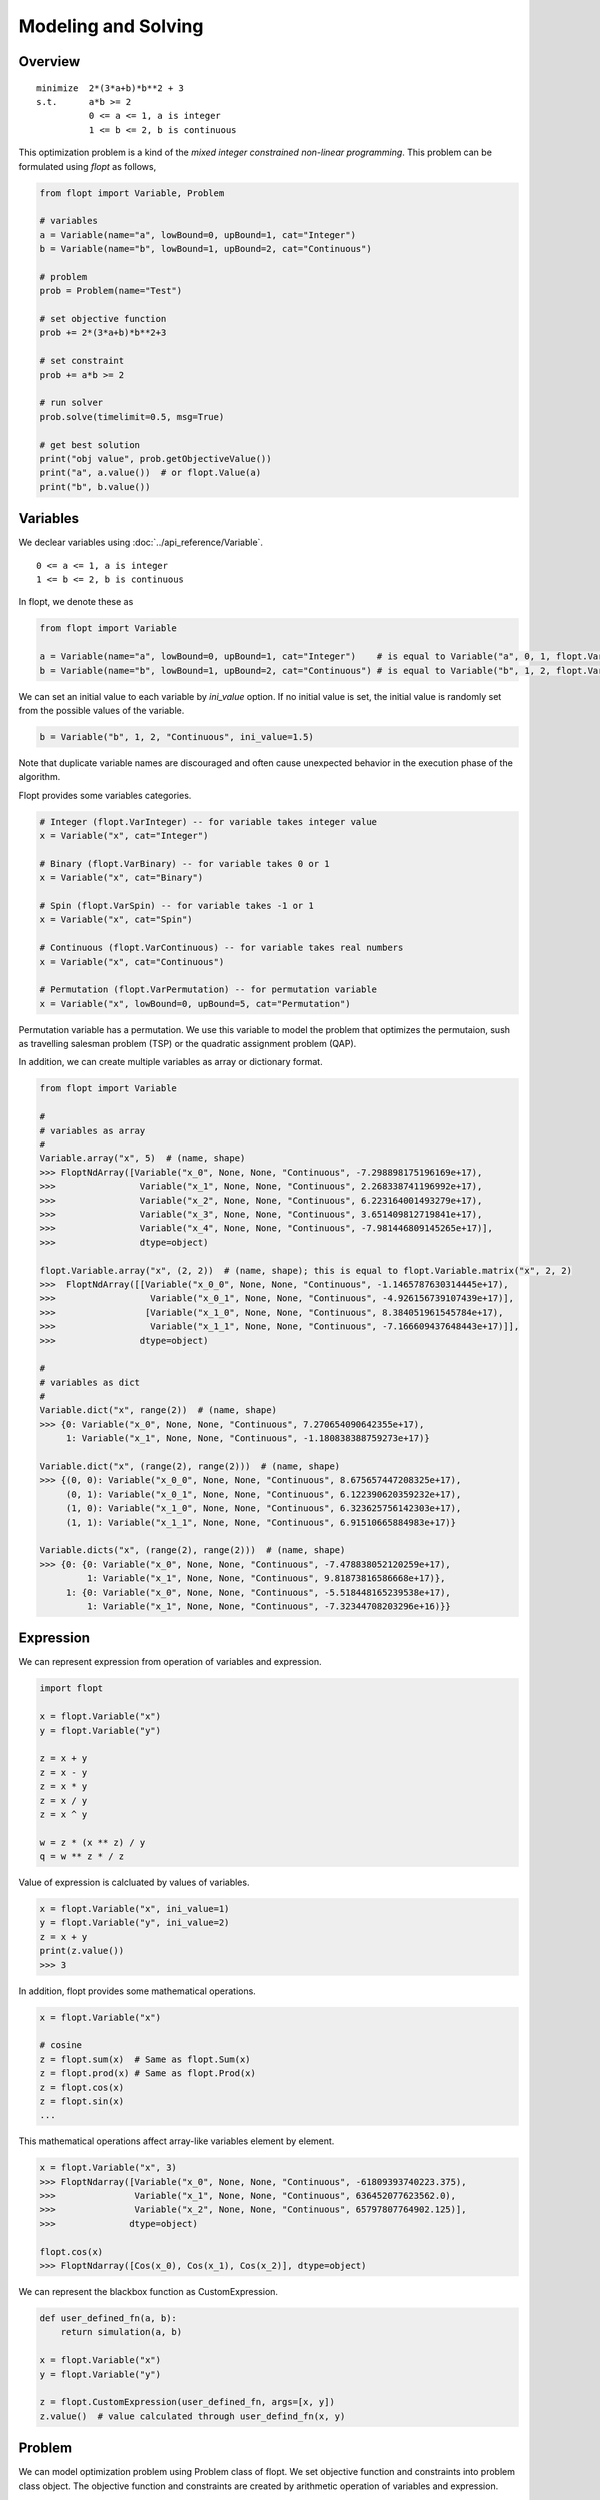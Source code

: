 Modeling and Solving
====================

Overview
--------
::

  minimize  2*(3*a+b)*b**2 + 3
  s.t.      a*b >= 2
            0 <= a <= 1, a is integer
            1 <= b <= 2, b is continuous


This optimization problem is a kind of the *mixed integer constrained non-linear programming*.
This problem can be formulated using `flopt` as follows,

.. code-block:: python

  from flopt import Variable, Problem

  # variables
  a = Variable(name="a", lowBound=0, upBound=1, cat="Integer")
  b = Variable(name="b", lowBound=1, upBound=2, cat="Continuous")

  # problem
  prob = Problem(name="Test")

  # set objective function
  prob += 2*(3*a+b)*b**2+3

  # set constraint
  prob += a*b >= 2

  # run solver
  prob.solve(timelimit=0.5, msg=True)

  # get best solution
  print("obj value", prob.getObjectiveValue())
  print("a", a.value())  # or flopt.Value(a)
  print("b", b.value())


Variables
---------

We declear variables using :doc:`../api_reference/Variable`.

::

  0 <= a <= 1, a is integer
  1 <= b <= 2, b is continuous

In flopt, we denote these as

.. code-block:: python

  from flopt import Variable

  a = Variable(name="a", lowBound=0, upBound=1, cat="Integer")    # is equal to Variable("a", 0, 1, flopt.VarInteger)
  b = Variable(name="b", lowBound=1, upBound=2, cat="Continuous") # is equal to Variable("b", 1, 2, flopt.VarContinuous)

We can set an initial value to each variable by `ini_value` option. If no initial value is set, the initial value is randomly set from the possible values of the variable.

.. code-block:: python

  b = Variable("b", 1, 2, "Continuous", ini_value=1.5)

Note that duplicate variable names are discouraged and often cause unexpected behavior in the execution phase of the algorithm.

Flopt provides some variables categories.

.. code-block:: python

  # Integer (flopt.VarInteger) -- for variable takes integer value
  x = Variable("x", cat="Integer")

  # Binary (flopt.VarBinary) -- for variable takes 0 or 1
  x = Variable("x", cat="Binary")

  # Spin (flopt.VarSpin) -- for variable takes -1 or 1
  x = Variable("x", cat="Spin")

  # Continuous (flopt.VarContinuous) -- for variable takes real numbers
  x = Variable("x", cat="Continuous")

  # Permutation (flopt.VarPermutation) -- for permutation variable
  x = Variable("x", lowBound=0, upBound=5, cat="Permutation")

Permutation variable has a permutation. We use this variable to model the problem that optimizes the permutaion, sush as travelling salesman problem (TSP) or the quadratic assignment problem (QAP).

In addition, we can create multiple variables as array or dictionary format.


.. code-block:: python

   from flopt import Variable

   #
   # variables as array
   #
   Variable.array("x", 5)  # (name, shape)
   >>> FloptNdArray([Variable("x_0", None, None, "Continuous", -7.298898175196169e+17),
   >>>                Variable("x_1", None, None, "Continuous", 2.268338741196992e+17),
   >>>                Variable("x_2", None, None, "Continuous", 6.223164001493279e+17),
   >>>                Variable("x_3", None, None, "Continuous", 3.651409812719841e+17),
   >>>                Variable("x_4", None, None, "Continuous", -7.981446809145265e+17)],
   >>>                dtype=object)

   flopt.Variable.array("x", (2, 2))  # (name, shape); this is equal to flopt.Variable.matrix("x", 2, 2)
   >>>  FloptNdArray([[Variable("x_0_0", None, None, "Continuous", -1.1465787630314445e+17),
   >>>                  Variable("x_0_1", None, None, "Continuous", -4.926156739107439e+17)],
   >>>                 [Variable("x_1_0", None, None, "Continuous", 8.384051961545784e+17),
   >>>                  Variable("x_1_1", None, None, "Continuous", -7.166609437648443e+17)]],
   >>>                dtype=object)

   #
   # variables as dict
   #
   Variable.dict("x", range(2))  # (name, shape)
   >>> {0: Variable("x_0", None, None, "Continuous", 7.270654090642355e+17),
        1: Variable("x_1", None, None, "Continuous", -1.180838388759273e+17)}

   Variable.dict("x", (range(2), range(2)))  # (name, shape)
   >>> {(0, 0): Variable("x_0_0", None, None, "Continuous", 8.675657447208325e+17),
        (0, 1): Variable("x_0_1", None, None, "Continuous", 6.122390620359232e+17),
        (1, 0): Variable("x_1_0", None, None, "Continuous", 6.323625756142303e+17),
        (1, 1): Variable("x_1_1", None, None, "Continuous", 6.91510665884983e+17)}

   Variable.dicts("x", (range(2), range(2)))  # (name, shape)
   >>> {0: {0: Variable("x_0", None, None, "Continuous", -7.478838052120259e+17),
            1: Variable("x_1", None, None, "Continuous", 9.81873816586668e+17)},
        1: {0: Variable("x_0", None, None, "Continuous", -5.518448165239538e+17),
            1: Variable("x_1", None, None, "Continuous", -7.32344708203296e+16)}}


Expression
----------

We can represent expression from operation of variables and expression.

.. code-block:: python

   import flopt

   x = flopt.Variable("x")
   y = flopt.Variable("y")

   z = x + y
   z = x - y
   z = x * y
   z = x / y
   z = x ^ y

   w = z * (x ** z) / y
   q = w ** z * / z

Value of expression is calcluated by values of variables.

.. code-block:: python

   x = flopt.Variable("x", ini_value=1)
   y = flopt.Variable("y", ini_value=2)
   z = x + y
   print(z.value())
   >>> 3

In addition, flopt provides some mathematical operations.

.. code-block:: python

   x = flopt.Variable("x")

   # cosine
   z = flopt.sum(x)  # Same as flopt.Sum(x)
   z = flopt.prod(x) # Same as flopt.Prod(x)
   z = flopt.cos(x)
   z = flopt.sin(x)
   ...

This mathematical operations affect array-like variables element by element.

.. code-block:: python

   x = flopt.Variable("x", 3)
   >>> FloptNdarray([Variable("x_0", None, None, "Continuous", -61809393740223.375),
   >>>               Variable("x_1", None, None, "Continuous", 636452077623562.0),
   >>>               Variable("x_2", None, None, "Continuous", 65797807764902.125)],
   >>>              dtype=object)

   flopt.cos(x)
   >>> FloptNdarray([Cos(x_0), Cos(x_1), Cos(x_2)], dtype=object)


We can represent the blackbox function as CustomExpression.

.. code-block:: python

   def user_defined_fn(a, b):
       return simulation(a, b)

   x = flopt.Variable("x")
   y = flopt.Variable("y")
  
   z = flopt.CustomExpression(user_defined_fn, args=[x, y])
   z.value()  # value calculated through user_defind_fn(x, y)


Problem
-------

We can model optimization problem using Problem class of flopt.
We set objective function and constraints into problem class object.
The objective function and constraints are created by arithmetic operation of variables and expression.

Objective function
^^^^^^^^^^^^^^^^^^

We set the object function to *Problem* using `+=` operation or `.setObjective` function.

.. code-block:: python

  prob = flopt.Problem(name="Test", sense="Minimize")
  prob += 2*(3*a+b)*b**2+3   # set the objective function
  # prob.setObjective(2*(3*a+b)*b**2+3)   # same above

When we solve a maximize problem, we set `sense="Maximize"` (default is sense=Minimize).

.. code-block:: python

  prob = flopt.Problem(name="Test", sense="Maximize")


Constraints
^^^^^^^^^^^

Constraint is created by `==`, `<=` or `>=` of expression, variables or constant.
We add the constraint into problem by `+=` or `.addConstraint()`.

.. code-block:: python

  prob += a*b >= 2
  prob += a*b == 2
  prob += a*b <= 2


The details of user's defined problem can be shown by `.show()`.

.. code-block:: python

  prob.show()
  >>> Name: Test
  >>>   Type         : Problem
  >>>   sense        : Minimize
  >>>   objective    : 2*((3*a+b)*(b^2))+3
  >>>   #constraints : 1
  >>>   #variables   : 2 (Continuous 2)
  >>> 
  >>>   C 0, name None, 2-(a*b) <= 0



Solve
-----

We can obtain the solution of the problem by prob.solve().
If no solver argument is specified, an algorithm that can solve the problem is automatically selected in flopt.
The user can limit the algorithm's execution time by specifying timelimit.
When timelimit is not set, note that this function is often time-consuming because it essentially runs until the algorithm satisfies the termination condition.

.. code-block:: python

  prob.solve(timelimit=0.5, msg=True)  # run solver


Solver
------

When you select algorithm to solve problem, you create a Solver object and specify it as solver parameter in problem.solve().

.. code-block:: python

  import flopt

  solver = flopt.Solver(algo="RandomSearch")  # select the heuristic algorithm
  solver.setParams(timelimit=0.5)  # setting of the parameters
  prob.solve(solver=solver, msg=True)  # run solver

Parameters specific to that algorithm are set using `.setParams(name=value, ...)`.
If user has a dictionary d of keys are parameter names and values is their corresponding values, you can set the parameters together using `.setParams(**d)`.

Users can use some third-party solvers and solvers implemented in flopt.
`flopt.Solver_list()` shows all solvers available in flopt and `flopt.allAvailableSolvers(problem)` shows all available solvers for user defined problem.

.. code-block:: python

  import flopt

  a = flopt.Variable("a", 0, 1, cat="Continuous")
  b = flopt.Variable("b", 1, 2, cat="Continuous")
  
  prob = flopt.Problem(name="Test")
  prob += 2*a + 3*b
  prob += a + b >= 1

  flopt.allAvailableSolvers(prob)
  >>> ['PulpSearch',
  >>>  'ScipySearch',
  >>>  'ScipyMilpSearch',
  >>>  'CvxoptQpSearch',
  >>>  'auto']

You can specify the available solver by declaring solver object.

.. code-block:: python

  solver = flopt.Solver(algo="ScipySearch")
  prob.solve(solver=solver)


AutoSolver
^^^^^^^^^^

Flopt provides *AutoSolver*.
We specify the AutoSolver, flopt select the appropriate solver for the problem.

.. code-block:: python

  solver = flopt.Solver(algo="auto")

When we check which solver is selected, we execute `solver.select(prob).name`.

.. code-block:: python

  solver = flopt.Solver(algo="auto")
  solver.setParams(timelimit=1)
  solver.select(prob).name
  >>> 'ScipyMilpSearch'


Result
------

The result of the solver is reflected in Problem and Variable objects.

- `getObjectiveValue()` in problem shows the objective value of the best solution solver found.

- `.value()` or `flopt.Value()` in variable shows the value of variable of the best solution.

.. code-block:: python

  print("obj value", prob.getObjectiveValue())
  print("a", a.value())  # or flopt.Value(a)
  print("b", b.value())
  print("c", c.value())


Solver Profiling
----------------

You can easily see the transition of the incumbent solution.

.. code-block:: python

  status, logs = prob.solve(solver, msg=True)  # run solver
  fig, ax = logs.plot(label="objective value of best solution", marker="o")

.. image:: https://cdn-ak.f.st-hatena.com/images/fotolife/i/inarizuuuushi/20220826/20220826103011.png
